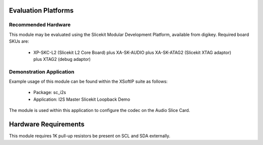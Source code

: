 Evaluation Platforms
====================

Recommended Hardware
--------------------

This module may be evaluated using the Slicekit Modular Development Platform, available from digikey. Required board SKUs are:

   * XP-SKC-L2 (Slicekit L2 Core Board) plus XA-SK-AUDIO plus XA-SK-ATAG2 (Slicekit XTAG adaptor) plus XTAG2 (debug adaptor)

Demonstration Application
-------------------------

Example usage of this module can be found within the XSoftIP suite as follows:

   * Package: sc_i2s
   * Application: I2S Master Slicekit Loopback Demo

The module is used within this application to configure the codec on the Audio Slice Card.

Hardware Requirements
=====================

This module requires 1K pull-up resistors be present on SCL and SDA externally.

